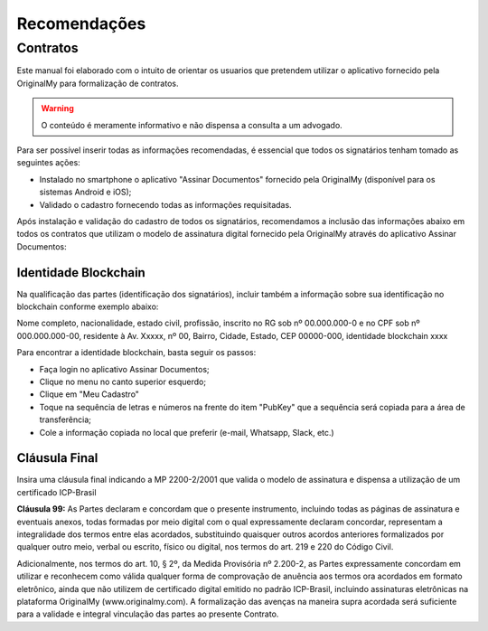 Recomendações 
=============

=========
Contratos
=========

Este manual foi elaborado com o intuito de orientar os usuarios que pretendem utilizar o aplicativo fornecido pela OriginalMy para formalização de contratos.

.. warning:: O conteúdo é meramente informativo e não dispensa a consulta a um advogado.

Para ser possível inserir todas as informações recomendadas, é essencial que todos os signatários tenham tomado as seguintes ações:

- Instalado no smartphone o aplicativo "Assinar Documentos" fornecido pela OriginalMy (disponível para os sistemas Android e iOS);

- Validado o cadastro fornecendo todas as informações requisitadas.

Após instalação e validação do cadastro de todos os signatários, recomendamos a inclusão das informações abaixo em todos os contratos que utilizam o modelo de assinatura digital fornecido pela OriginalMy através do aplicativo Assinar Documentos:

Identidade Blockchain
---------------------

Na qualificação das partes (identificação dos signatários), incluir também a informação sobre sua identificação no blockchain conforme exemplo abaixo:

Nome completo, nacionalidade, estado civil, profissão, inscrito no RG sob nº 00.000.000-0 e no CPF sob nº 000.000.000-00, residente à Av. Xxxxx, nº 00, Bairro, Cidade, Estado, CEP 00000-000, identidade blockchain xxxx

Para encontrar a identidade blockchain, basta seguir os passos:

- Faça login no aplicativo Assinar Documentos;
- Clique no menu no canto superior esquerdo;
- Clique em "Meu Cadastro"
- Toque na sequência de letras e números na frente do item "PubKey" que a sequência será copiada para a área de transferência;
- Cole a informação copiada no local que preferir (e-mail, Whatsapp, Slack, etc.)

.. image:: images/Identidade_blockchain.jpg

Cláusula Final
--------------

Insira uma cláusula final indicando a MP 2200-2/2001 que valida o modelo de assinatura e dispensa a utilização de um certificado ICP-Brasil

**Cláusula 99:** As Partes declaram e concordam que o presente instrumento, incluindo todas as páginas de assinatura e eventuais anexos, todas formadas por meio digital com o qual expressamente declaram concordar, representam a integralidade dos termos entre elas acordados, substituindo quaisquer outros acordos anteriores formalizados por qualquer outro meio, verbal ou escrito, físico ou digital, nos termos do art. 219 e 220 do Código Civil.

Adicionalmente, nos termos do art. 10, § 2º, da Medida Provisória nº 2.200-2, as Partes expressamente concordam em utilizar e reconhecem como válida qualquer forma de comprovação de anuência aos termos ora acordados em formato eletrônico, ainda que não utilizem de certificado digital emitido no padrão  ICP-Brasil, incluindo assinaturas eletrônicas na plataforma OriginalMy (www.originalmy.com). A formalização das avenças na maneira supra acordada será suficiente para a validade e integral vinculação das partes ao presente Contrato.


